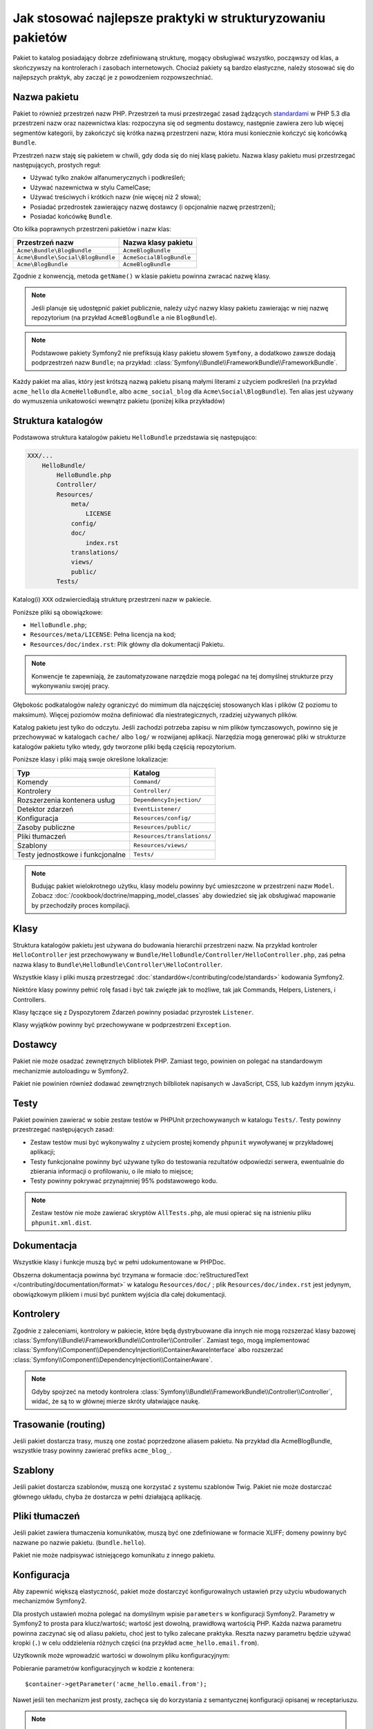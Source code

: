 .. index::
   single: pakiet; najlepsze praktyki

Jak stosować najlepsze praktyki w strukturyzowaniu pakietów
===========================================================

Pakiet to katalog posiadający dobrze zdefiniowaną strukturę, mogący obsługiwać
wszystko, począwszy od klas, a skończywszy na kontrolerach i zasobach internetowych.
Chociaż pakiety są bardzo elastyczne, należy stosować się do najlepszych
praktyk, aby zacząć je z powodzeniem rozpowszechniać.

.. index::
   pair: pakiet; konwencje nazewnictwa

.. _bundles-naming-conventions:

Nazwa pakietu
-------------

Pakiet to również przestrzeń nazw PHP. Przestrzeń ta musi przestrzegać
zasad żądzących `standardami`_ w PHP 5.3 dla przestrzeni nazw oraz nazewnictwa
klas: rozpoczyna się od segmentu dostawcy, następnie zawiera zero lub więcej
segmentów kategorii, by zakończyć się krótka nazwą przestrzeni nazw, która
musi koniecznie kończyć się końcówką ``Bundle``.

Przestrzeń nazw staję się pakietem w chwili, gdy doda się do niej klasę
pakietu. Nazwa klasy pakietu musi przestrzegać następujących, prostych reguł:

* Używać tylko znaków alfanumerycznych i podkreśleń;
* Używać nazewnictwa w stylu CamelCase;
* Używać treściwych i krótkich nazw (nie więcej niż 2 słowa);
* Posiadać przedrostek zawierający nazwę dostawcy (i opcjonalnie nazwę
  przestrzeni);
* Posiadać końcówkę ``Bundle``.

Oto kilka poprawnych przestrzeni pakietów i nazw klas:

+-----------------------------------+--------------------------+
| Przestrzeń nazw                   | Nazwa klasy pakietu      |
+===================================+==========================+
| ``Acme\Bundle\BlogBundle``        | ``AcmeBlogBundle``       |
+-----------------------------------+--------------------------+
| ``Acme\Bundle\Social\BlogBundle`` | ``AcmeSocialBlogBundle`` |
+-----------------------------------+--------------------------+
| ``Acme\BlogBundle``               | ``AcmeBlogBundle``       |
+-----------------------------------+--------------------------+

Zgodnie z konwencją, metoda ``getName()`` w klasie pakietu powinna zwracać nazwę
klasy.

.. note::

    Jeśli planuje się udostępnić pakiet publicznie, należy użyć nazwy klasy
    pakietu zawierając w niej nazwę repozytorium (na przykład ``AcmeBlogBundle``
    a nie ``BlogBundle``).

.. note::

    Podstawowe pakiety Symfony2 nie prefiksują klasy pakietu słowem ``Symfony``,
    a dodatkowo zawsze dodają podprzestrzeń nazw ``Bundle``; na przykład:
    :class:`Symfony\\Bundle\\FrameworkBundle\\FrameworkBundle`.

Każdy pakiet ma alias, który jest krótszą nazwą pakietu pisaną małymi literami
z użyciem podkreśleń (na przykład ``acme_hello`` dla ``AcmeHelloBundle``, albo
``acme_social_blog`` dla ``Acme\Social\BlogBundle``). Ten alias jest używany
do wymuszenia unikatowości wewnątrz pakietu (poniżej kilka przykładów)

Struktura katalogów
-------------------

Podstawowa struktura katalogów pakietu ``HelloBundle`` przedstawia się następująco:

.. code-block:: text

    XXX/...
        HelloBundle/
            HelloBundle.php
            Controller/
            Resources/
                meta/
                    LICENSE
                config/
                doc/
                    index.rst
                translations/
                views/
                public/
            Tests/

Katalog(i) ``XXX`` odzwierciedlają strukturę przestrzeni nazw w pakiecie.

Poniższe pliki są obowiązkowe:

* ``HelloBundle.php``;
* ``Resources/meta/LICENSE``: Pełna licencja na kod;
* ``Resources/doc/index.rst``: Plik główny dla dokumentacji Pakietu.

.. note::

    Konwencje te zapewniają, że zautomatyzowane narzędzie mogą polegać na
    tej domyślnej strukturze przy wykonywaniu swojej pracy.

Głębokośc podkatalogów należy ograniczyć do mimimum dla najczęściej stosowanych
klas i plików (2 poziomu to maksimum). Więcej poziomów można definiować
dla niestrategicznych, rzadziej używanych plików.

Katalog pakietu jest tylko do odczytu. Jeśli zachodzi potrzeba zapisu w nim
plików tymczasowych, powinno się je przechowywać w katalogach ``cache/`` albo
``log/`` w rozwijanej aplikacji. Narzędzia mogą generować pliki w strukturze
katalogów pakietu tylko wtedy, gdy tworzone pliki będą częścią repozytorium.

Poniższe klasy i pliki mają swoje określone lokalizacje:

+---------------------------------+-----------------------------+
| Typ                             | Katalog                     |
+=================================+=============================+
| Komendy                         | ``Command/``                |
+---------------------------------+-----------------------------+
| Kontrolery                      | ``Controller/``             |
+---------------------------------+-----------------------------+
| Rozszerzenia kontenera usług    | ``DependencyInjection/``    |
+---------------------------------+-----------------------------+
| Detektor zdarzeń                | ``EventListener/``          |
+---------------------------------+-----------------------------+
| Konfiguracja                    | ``Resources/config/``       |
+---------------------------------+-----------------------------+
| Zasoby publiczne                | ``Resources/public/``       |
+---------------------------------+-----------------------------+
| Pliki tłumaczeń                 | ``Resources/translations/`` |
+---------------------------------+-----------------------------+
| Szablony                        | ``Resources/views/``        |
+---------------------------------+-----------------------------+
| Testy jednostkowe i funkcjonalne| ``Tests/``                  |
+---------------------------------+-----------------------------+

.. note::

    Budując pakiet wielokrotnego użytku, klasy modelu powinny być umieszczone
    w przestrzeni nazw ``Model``. Zobacz :doc:`/cookbook/doctrine/mapping_model_classes`
    aby dowiedzieć się jak obsługiwać mapowanie by przechodziły proces kompilacji.

Klasy
-----

Struktura katalogów pakietu jest używana do budowania hierarchii przestrzeni
nazw. Na przykład kontroler ``HelloController`` jest przechowywany w
``Bundle/HelloBundle/Controller/HelloController.php``, zaś pełna nazwa klasy
to ``Bundle\HelloBundle\Controller\HelloController``.

Wszystkie klasy i pliki muszą przestrzegać :doc:`standardów</contributing/code/standards>`
kodowania Symfony2.

Niektóre klasy powinny pełnić rolę fasad i być tak zwięzłe jak to możliwe, tak jak
Commands, Helpers, Listeners, i Controllers.

Klasy łączące się z Dyspozytorem Zdarzeń powinny posiadać przyrostek ``Listener``.

Klasy wyjątków powinny być przechowywane w podprzestrzeni ``Exception``.

Dostawcy
--------

Pakiet nie może osadzać zewnętrznych blibliotek PHP. Zamiast tego, powinien
on polegać na standardowym mechanizmie autoloadingu w Symfony2.

Pakiet nie powinien również dodawać zewnętrznych bilbliotek napisanych w JavaScript,
CSS, lub każdym innym języku.

Testy
-----

Pakiet powinien zawierać w sobie zestaw testów w PHPUnit przechowywanych
w katalogu ``Tests/``. Testy powinny przestrzegać następujących zasad:

* Zestaw testów musi być wykonywalny z użyciem prostej komendy ``phpunit``
  wywoływanej w przykładowej aplikacji;
* Testy funkcjonalne powinny być używane tylko do testowania rezultatów
  odpowiedzi serwera, ewentualnie do zbierania informacji o profilowaniu, o
  ile miało to miejsce;
* Testy powinny pokrywać przynajmniej 95% podstawowego kodu.

.. note::
   Zestaw testów nie może zawierać skryptów ``AllTests.php``, ale musi opierać
   się na istnieniu pliku ``phpunit.xml.dist``.

Dokumentacja
------------

Wszystkie klasy i funkcje muszą być w pełni udokumentowane w PHPDoc.

Obszerna dokumentacja powinna być trzymana w formacie :doc:`reStructuredText
</contributing/documentation/format>` w katalogu ``Resources/doc/``
; plik ``Resources/doc/index.rst`` jest jedynym, obowiązkowym plikiem i
musi być punktem wyjścia dla całej dokumentacji.

Kontrolery
----------

Zgodnie z zaleceniami, kontrolory w pakiecie, które będą dystrybuowane dla
innych nie mogą rozszerzać klasy bazowej :class:`Symfony\\Bundle\\FrameworkBundle\\Controller\\Controller`.
Zamiast tego, mogą implementować :class:`Symfony\\Component\\DependencyInjection\\ContainerAwareInterface`
albo rozszerzać :class:`Symfony\\Component\\DependencyInjection\\ContainerAware`.

.. note::

    Gdyby spojrzeć na metody kontrolera :class:`Symfony\\Bundle\\FrameworkBundle\\Controller\\Controller`,
    widać, że są to w głównej mierze skróty ułatwiające naukę.

Trasowanie (routing)
--------------------

Jeśli pakiet dostarcza trasy, muszą one zostać poprzedzone aliasem pakietu.
Na przykład dla AcmeBlogBundle, wszystkie trasy powinny zawierać prefiks
``acme_blog_``.

Szablony
--------

Jeśli pakiet dostarcza szablonów, muszą one korzystać z systemu szablonów Twig.
Pakiet nie może dostarczać głównego układu, chyba że dostarcza w pełni działającą
aplikację.

Pliki tłumaczeń
---------------

Jeśli pakiet zawiera tłumaczenia komunikatów, muszą być one zdefiniowane w
formacie XLIFF; domeny powinny być nazwane po nazwie pakietu. (``bundle.hello``).

Pakiet nie może nadpisywać istniejącego komunikatu z innego pakietu.

Konfiguracja
------------

Aby zapewnić większą elastyczność, pakiet może dostarczyć konfigurowalnych
ustawień przy użyciu wbudowanych mechanizmów Symfony2.

Dla prostych ustawień można polegać na domyślnym wpisie ``parameters`` w
konfiguracji Symfony2. Parametry w Symfony2 to prosta para klucz/wartość;
wartość jest dowolną, prawidłową wartością PHP. Każda nazwa parametru powinna
zaczynać się od aliasu pakietu, choć jest to tylko zalecane praktyka. Reszta
nazwy parametru będzie używać kropki (``.``) w celu oddzielenia różnych części
(na przykład ``acme_hello.email.from``).

Użytkownik może wprowadzić wartości w dowolnym pliku konfiguracyjnym:

.. configuration-block::

    .. code-block:: yaml
       :linenos:

        # app/config/config.yml
        parameters:
            acme_hello.email.from: fabien@example.com

    .. code-block:: xml
       :linenos:

        <!-- app/config/config.xml -->
        <parameters>
            <parameter key="acme_hello.email.from">fabien@example.com</parameter>
        </parameters>

    .. code-block:: php
       :linenos:

        // app/config/config.php
        $container->setParameter('acme_hello.email.from', 'fabien@example.com');

    .. code-block:: ini
       :linenos:

        ; app/config/config.ini
        [parameters]
        acme_hello.email.from = fabien@example.com

Pobieranie parametrów konfiguracyjnych w kodzie z kontenera::

    $container->getParameter('acme_hello.email.from');

Nawet jeśli ten mechanizm jest prosty, zachęca się do korzystania z semantycznej
konfiguracji opisanej w receptariuszu.

.. note::

    Jeśli definiuje się usługi, powinny one również zostać poprzedzone aliasem
    pakietu.

Dalsza lektura
--------------

* :doc:`/cookbook/bundles/extension`

.. _standardami: http://symfony.com/PSR0
